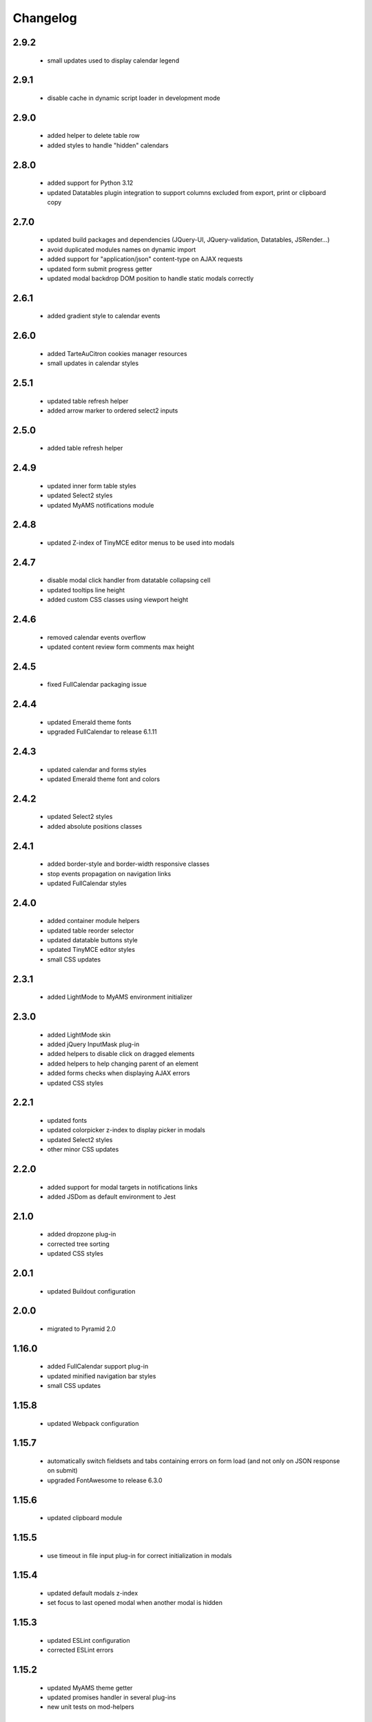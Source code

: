 Changelog
=========

2.9.2
-----
 - small updates used to display calendar legend

2.9.1
-----
 - disable cache in dynamic script loader in development mode

2.9.0
-----
 - added helper to delete table row
 - added styles to handle "hidden" calendars

2.8.0
-----
 - added support for Python 3.12
 - updated Datatables plugin integration to support columns excluded from export, print or clipboard copy

2.7.0
-----
 - updated build packages and dependencies (JQuery-UI, JQuery-validation, Datatables, JSRender...)
 - avoid duplicated modules names on dynamic import
 - added support for "application/json" content-type on AJAX requests
 - updated form submit progress getter
 - updated modal backdrop DOM position to handle static modals correctly

2.6.1
-----
 - added gradient style to calendar events

2.6.0
-----
 - added TarteAuCitron cookies manager resources
 - small updates in calendar styles

2.5.1
-----
 - updated table refresh helper
 - added arrow marker to ordered select2 inputs

2.5.0
-----
 - added table refresh helper

2.4.9
-----
 - updated inner form table styles
 - updated Select2 styles
 - updated MyAMS notifications module

2.4.8
-----
 - updated Z-index of TinyMCE editor menus to be used into modals

2.4.7
-----
 - disable modal click handler from datatable collapsing cell
 - updated tooltips line height
 - added custom CSS classes using viewport height

2.4.6
-----
 - removed calendar events overflow
 - updated content review form comments max height

2.4.5
-----
 - fixed FullCalendar packaging issue

2.4.4
-----
 - updated Emerald theme fonts
 - upgraded FullCalendar to release 6.1.11

2.4.3
-----
 - updated calendar and forms styles
 - updated Emerald theme font and colors

2.4.2
-----
 - updated Select2 styles
 - added absolute positions classes

2.4.1
-----
 - added border-style and border-width responsive classes
 - stop events propagation on navigation links
 - updated FullCalendar styles

2.4.0
-----
 - added container module helpers
 - updated table reorder selector
 - updated datatable buttons style
 - updated TinyMCE editor styles
 - small CSS updates

2.3.1
-----
 - added LightMode to MyAMS environment initializer

2.3.0
-----
 - added LightMode skin
 - added jQuery InputMask plug-in
 - added helpers to disable click on dragged elements
 - added helpers to help changing parent of an element
 - added forms checks when displaying AJAX errors
 - updated CSS styles

2.2.1
-----
 - updated fonts
 - updated colorpicker z-index to display picker in modals
 - updated Select2 styles
 - other minor CSS updates

2.2.0
-----
 - added support for modal targets in notifications links
 - added JSDom as default environment to Jest

2.1.0
-----
 - added dropzone plug-in
 - corrected tree sorting
 - updated CSS styles

2.0.1
-----
 - updated Buildout configuration

2.0.0
-----
 - migrated to Pyramid 2.0

1.16.0
------
 - added FullCalendar support plug-in
 - updated minified navigation bar styles
 - small CSS updates

1.15.8
------
 - updated Webpack configuration

1.15.7
------
 - automatically switch fieldsets and tabs containing errors on form load (and not only on
   JSON response on submit)
 - upgraded FontAwesome to release 6.3.0

1.15.6
------
 - updated clipboard module

1.15.5
------
 - use timeout in file input plug-in for correct initialization in modals

1.15.4
------
 - updated default modals z-index
 - set focus to last opened modal when another modal is hidden

1.15.3
------
 - updated ESLint configuration
 - corrected ESLint errors

1.15.2
------
 - updated MyAMS theme getter
 - updated promises handler in several plug-ins
 - new unit tests on mod-helpers

1.15.1
------
 - updated DataTables DOM property when including buttons

1.15.0
------
 - upgraded FontAwesome to release 6.2.1
 - updated Webpack configuration to manage fonts assets (and avoid browsers errors!)

1.14.2
------
 - correction in DataTables stateRestore plug-in loading
 - added support for Python 3.11

1.14.1
------
 - upgraded DataTables plug-in to release 1.13.1
 - updated dependencies
 - small menu check update

1.14.0
------
 - added click handler to submit a form from a standard action button
 - added thumbnails variables and support classes
 - added support to set a context for custom events handlers
 - added modals helper to set dialog width according to internal image width

1.13.1
------
 - updated switchers icons management in tree module
 - ajax and alert modules refactoring
 - replaced Gulp-uglify plug-in by Gulp-terser


1.13.0
------
 - updated dependencies: Bootstrap, Babel, DataTables, Jest, JQuery, JQuery-UI, Webpack...
 - updated TinyMCE dialogs style

1.12.3
------
 - packaging version mismatch

1.12.2
------
 - added support for Python 3.10
 - updated tree nodes padding
 - updated AJAX errors management
 - updated container element attribute switcher
 - updated element refresh helper
 - updated base modals z-index
 - updated TinyMCE timeout before editor initialization
 - updated font size in dropdown menus
 - handle read-only mode in ACE editor
 - updated styles

1.12.1
------
 - updated CI configuration

1.12.0
------
 - upgraded Bootstrap to version 4.6.1
 - upgraded FontAwesome to version 5.15.4
 - added helper and styles for an "SEO quality indicator" component
 - added helper to store log in form redirection hash
 - initialize data attributes before loading modules
 - handle pre-opened navigation menus
 - updated table sorting data after ordering
 - updated active menu selector to handle case where the first active menu is a submenu
 - updated FontAwesome icon switch helper
 - updated FontAwesome CSS resources
 - moved initData function to base module, and added config option to override
 - added scroll helper
 - added helper to add element to parent
 - added option to reset form after submit
 - added timeout to Datatables plug-in initialization
 - disable window "beforeunload" event handler before activating a "redirect" response
 - small styles updates

1.11.1
------
 - automatically set focus when select2 dropdown is opened
 - updated form focus handler to only set focus on the first visible and enabled input
 - updated select2 dropdown styles
 - updated datetime picker styles

1.11.0
------
 - upgraded TinyMCE editor to release 5.10.2
 - updated "modal" options to correctly handle "escape" key and modal focus
 - added "theme" attribute to MyAMS global object to get selected theme
 - handle ICE editor default theme selection based on current MyAMS theme
 - updated themes light colors
 - dark theme updates

1.10.0
------
 - added dark theme
 - added full-bundle (using CSS icons) for Emerald and Dark themes
 - added treeview plug-in
 - added datatable pre-order helper
 - updated *tree* module
 - updated SVG icons switcher

1.9.0
-----
 - added new function in notifications module to add a single notification

1.8.2
-----
 - updated notifications title

1.8.1
-----
 - added missing status color to notifications
 - tests updates

1.8.0
-----
 - added viewport related classes
 - added lighter versions of main Bootstrap colors to CSS variables

1.7.0
-----
 - added custom JQuery filter expressions
 - added custom CSS tree styles
 - added custom TinyMCE editor styles using CSS variables
 - stop event propagation on *modal* data-toggle click handler
 - updated *after-reload* callback management

1.6.4
-----
 - added support for "_top" target in links using "data-ams-target" attribute

1.6.3
-----
 - Select2 plug-in styles updates

1.6.2
-----
 - small updates in Select2 plug-in styles

1.6.1
-----
 - added missing Git JQuery-UI resources

1.6.0
-----
 - allow loading of MyAMS extensions only containing CSS files
 - automatically focus first primary button in modals
 - automatically hide tooltips before opening a new modal
 - resolve promise with modal when opening a new modal from code
 - set event source in context menu dropdown event
 - remove "data-ams-data" attribute after modules initialization
 - add JQuery-UI resizable plug-in support
 - load JQuery-UI stylesheet when using drag&drop plug-ins
 - update datatable reordering
 - updated CSS styles

1.5.1
------
 - updated form's keydown handler to submit with <ctrl>+<enter> from a textarea
 - moved focus handlers to avoid multiple initializations

1.5.0
-----
 - added table row adding helper
 - added container helper to switch element's attribute
 - updated CSS styles

1.4.2
-----
 - updated AJAX behaviour of Select2 plug-in
 - updated CSS styles
 - updated demo site documentation

1.4.1
-----
 - Updated Git fonts resources

1.4.0
-----
 - added new Emerald theme
 - included Select2 stylesheets into main stylesheet
 - small CSS updates

1.3.3
-----
 - updated TinyMCE CSS styles

1.3.2
-----
 - updated TinyMCE production build

1.3.1
-----
 - updated Gitlab-CI configuration

1.3.0
-----
 - small CSS updates
 - removed support for Python < 3.7

1.2.1
-----
 - added classes for Bootstrap modals
 - updated DataTables styles for Bootstrap
 - updated Gitlab-CI configuration
 - removed Travis-CI configuration

1.2.0
-----
 - added french translation for file input "Browse" label
 - packages upgrades
 - CSS styles updates

1.1.0
-----
 - added Bootstrap "Tempus Dominus" plug-in for datetime input fields
 - automatically scroll to errors alerts in modal forms
 - packages upgrades
 - CSS styles updates

1.0.4
-----
 - updated DataTables plug-in integration
 - updated Select2 CSS styles

1.0.3
-----
 - updated form group switcher state for inner switchers

1.0.2
-----
 - updated Fanstatic library path to switch between source and egg installations

1.0.1
-----
 - Travis update

1.0.0
-----
 - initial release
